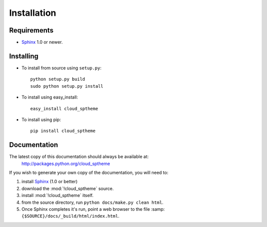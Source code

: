 .. index:: cloud; installation

============
Installation
============

Requirements
============
* `Sphinx <http://sphinx.pocoo.org/>`_ 1.0 or newer.

Installing
==========
* To install from source using ``setup.py``::

    python setup.py build
    sudo python setup.py install

* To install using easy_install::

   easy_install cloud_sptheme

* To install using pip::

   pip install cloud_sptheme

Documentation
=============
The latest copy of this documentation should always be available at:
    `<http://packages.python.org/cloud_sptheme>`_

If you wish to generate your own copy of the documentation,
you will need to:

1. install `Sphinx <http://sphinx.pocoo.org/>`_ (1.0 or better)
2. download the :mod:`!cloud_sptheme` source.
3. install :mod:`!cloud_sptheme` itself.
4. from the source directory, run ``python docs/make.py clean html``.
5. Once Sphinx completes it's run, point a web browser to the file :samp:``{$SOURCE}/docs/_build/html/index.html``.
